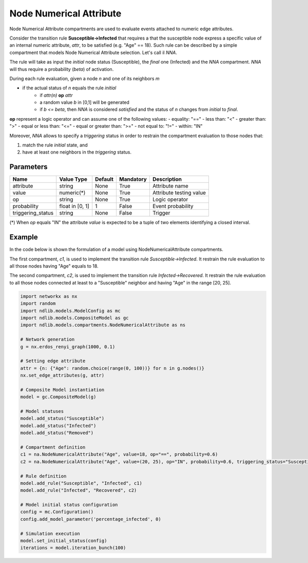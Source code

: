 ************************
Node Numerical Attribute
************************

Node Numerical Attribute compartments are used to evaluate events attached to numeric edge attributes.

Consider the transition rule **Susceptible->Infected** that requires a that the susceptible node express a specific value
of an internal numeric attribute, *attr*, to be satisfied (e.g. "Age" == 18).
Such rule can be described by a simple compartment that models Node Numerical Attribute selection. Let's call il *NNA*.

The rule will take as input the *initial* node status (Susceptible), the *final* one (Infected) and the *NNA* compartment.
*NNA* will thus require a probability (*beta*) of activation.

During each rule evaluation, given a node *n* and one of its neighbors *m*

- if the actual status of *n* equals the rule *initial*
    - if *attr(n)* **op** *attr*
    - a random value *b* in [0,1] will be generated
    - if *b <= beta*, then *NNA* is considered *satisfied* and the status of *n* changes from *initial* to *final*.

**op** represent a logic operator and can assume one of the following values:
- equality: "=="
- less than: "<"
- greater than: ">"
- equal or less than: "<="
- equal or greater than: ">="
- not equal to: "!="
- within: "IN"

Moreover, *NNA* allows to specify a *triggering* status in order to restrain the compartment evaluation to those nodes that:

1. match the rule *initial* state, and
2. have at least one neighbors in the *triggering* status.


----------
Parameters
----------

=================  ===============  =======  =========  =======================
Name               Value Type       Default  Mandatory  Description
=================  ===============  =======  =========  =======================
attribute          string           None     True       Attribute name
value              numeric(*)       None     True       Attribute testing value
op                 string           None     True       Logic operator
probability        float in [0, 1]  1        False      Event probability
triggering_status  string           None     False      Trigger
=================  ===============  =======  =========  =======================

(*) When *op* equals "IN" the attribute *value* is expected to be a tuple of two elements identifying a closed interval.

-------
Example
-------

In the code below is shown the formulation of a model using NodeNumericalAttribute compartments.

The first compartment, *c1*, is used to implement the transition rule *Susceptible->Infected*.
It restrain the rule evaluation to all those nodes having "Age" equals to 18.

The second compartment, *c2*, is used to implement the transition rule *Infected->Recovered*.
It restrain the rule evaluation to all those nodes connected at least to a "Susceptible" neighbor and having "Age" in the range [20, 25].


.. code-block:: python

	import networkx as nx
	import random
	import ndlib.models.ModelConfig as mc
	import ndlib.models.CompositeModel as gc
	import ndlib.models.compartments.NodeNumericalAttribute as ns

	# Network generation
	g = nx.erdos_renyi_graph(1000, 0.1)

	# Setting edge attribute
	attr = {n: {"Age": random.choice(range(0, 100))} for n in g.nodes()}
	nx.set_edge_attributes(g, attr)

	# Composite Model instantiation
	model = gc.CompositeModel(g)

	# Model statuses
	model.add_status("Susceptible")
	model.add_status("Infected")
	model.add_status("Removed")

	# Compartment definition
	c1 = na.NodeNumericalAttribute("Age", value=18, op="==", probability=0.6)
	c2 = na.NodeNumericalAttribute("Age", value=(20, 25), op="IN", probability=0.6, triggering_status="Susceptible")

	# Rule definition
	model.add_rule("Susceptible", "Infected", c1)
	model.add_rule("Infected", "Recovered", c2)

	# Model initial status configuration
	config = mc.Configuration()
	config.add_model_parameter('percentage_infected', 0)

	# Simulation execution
	model.set_initial_status(config)
	iterations = model.iteration_bunch(100)